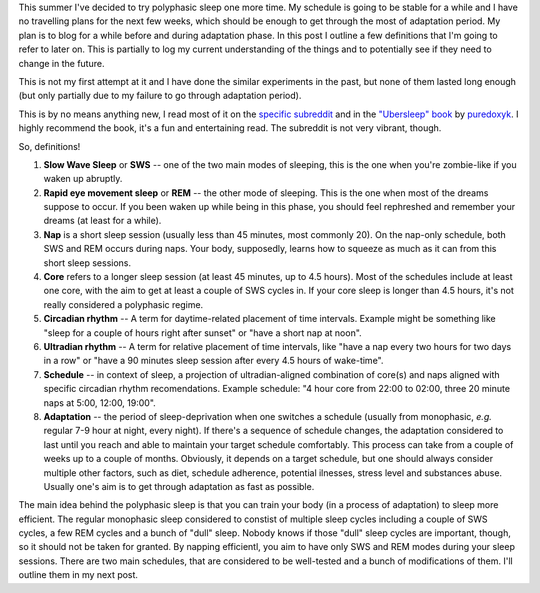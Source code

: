 .. title: Polyphasic sleep: terminology
.. slug: polyphasic-sleep-terminology
.. date: 2016-08-18 22:57:56 UTC+02:00
.. tags: sleep,polyphasic
.. category: 
.. link: 
.. description: 
.. type: text

This summer I've decided to try polyphasic sleep one more time. My schedule is going to be stable for a while and I have no travelling plans for the next few weeks, which should be enough to get through the most of adaptation period. My plan is to blog for a while before and during adaptation phase. In this post I outline a few definitions that I'm going to refer to later on. This is partially to log my current understanding of the things and to potentially see if they need to change in the future.

This is not my first attempt at it and I have done the similar experiments in the past, but none of them lasted long enough (but only partially due to my failure to go through adaptation period).

This is by no means anything new, I read most of it on the `specific subreddit <http://reddit.com/r/polyphasic>`_ and in the `"Ubersleep" book <http://www.ubersleepbook.com/>`_ by `puredoxyk <www.puredoxyk.com>`_. I highly recommend the book, it's a fun and entertaining read. The subreddit is not very vibrant, though.

So, definitions!

1. **Slow Wave Sleep** or **SWS** -- one of the two main modes of sleeping, this is the one when you're zombie-like if you waken up abruptly.

2. **Rapid eye movement sleep** or **REM** -- the other mode of sleeping. This is the one when most of the dreams suppose to occur. If you been waken up while being in this phase, you should feel rephreshed and remember your dreams (at least for a while).

3. **Nap** is a short sleep session (usually less than 45 minutes, most commonly 20). On the nap-only schedule, both SWS and REM occurs during naps. Your body, supposedly, learns how to squeeze as much as it can from this short sleep sessions.

4. **Core** refers to a longer sleep session (at least 45 minutes, up to 4.5 hours). Most of the schedules include at least one core, with the aim to get at least a couple of SWS cycles in. If your core sleep is longer than 4.5 hours, it's not really considered a polyphasic regime.

5. **Circadian rhythm** -- A term for daytime-related placement of time intervals. Example might be something like "sleep for a couple of hours right after sunset" or "have a short nap at noon".

6. **Ultradian rhythm** -- A term for relative placement of time intervals, like "have a nap every two hours for two days in a row" or "have a 90 minutes sleep session after every 4.5 hours of wake-time".

7. **Schedule** -- in context of sleep, a projection of ultradian-aligned combination of core(s) and naps aligned with specific circadian rhythm recomendations. Example schedule: "4 hour core from 22:00 to 02:00, three 20 minute naps at 5:00, 12:00, 19:00".

8. **Adaptation** -- the period of sleep-deprivation when one switches a schedule (usually from monophasic, *e.g.* regular 7-9 hour at night, every night). If there's a sequence of schedule changes, the adaptation considered to last until you reach and able to maintain your target schedule comfortably. This process can take from a couple of weeks up to a couple of months. Obviously, it depends on a target schedule, but one should always consider multiple other factors, such as diet, schedule adherence, potential ilnesses, stress level and substances abuse. Usually one's aim is to get through adaptation as fast as possible.

The main idea behind the polyphasic sleep is that you can train your body (in a process of adaptation) to sleep more efficient. The regular monophasic sleep considered to constist of multiple sleep cycles including a couple of SWS cycles, a few REM cycles and a bunch of "dull" sleep. Nobody knows if those "dull" sleep cycles are important, though, so it should not be taken for granted. By napping efficientl, you aim to have only SWS and REM modes during your sleep sessions. There are two main schedules, that are considered to be well-tested and a bunch of modifications of them. I'll outline them in my next post.
